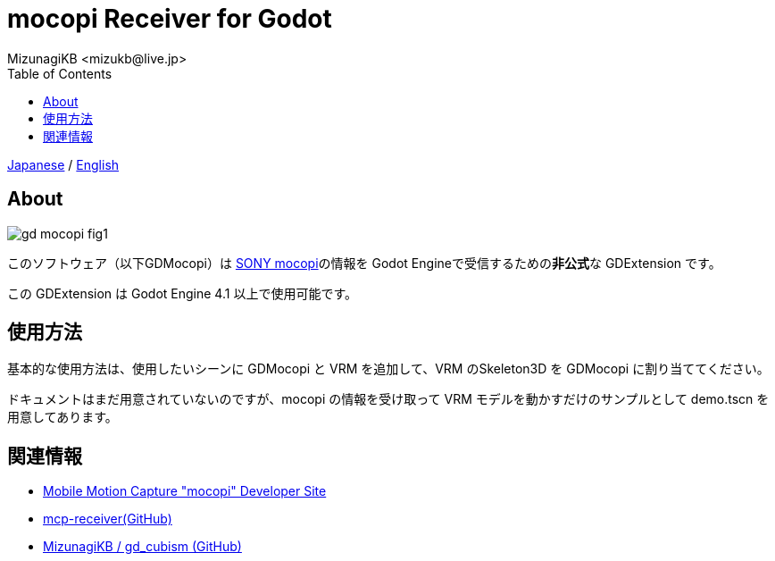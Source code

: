 = mocopi Receiver for Godot
:encoding: utf-8
:lang: ja
:author: MizunagiKB <mizukb@live.jp>
:copyright: 2024 MizunagiKB
:doctype: book
:nofooter:
:toc: left
:toclevels: 3
:source-highlighter: highlight.js
:icons: font
:experimental:
:stylesdir: ./docs/res/theme/css
:stylesheet: mizunagi-works.css
ifdef::env-github,env-vscode[]
:adocsuffix: .adoc
endif::env-github,env-vscode[]
ifndef::env-github,env-vscode[]
:adocsuffix: .html
endif::env-github,env-vscode[]


ifdef::env-github,env-vscode[]
link:README.adoc[Japanese] / link:README.en.adoc[English]
endif::env-github,env-vscode[]
ifndef::env-github,env-vscode[]
link:index{adocsuffix}[Japanese] / link:index.en{adocsuffix}[English]
endif::env-github,env-vscode[]


== About

image::docs/res/images/gd_mocopi_fig1.png[]

このソフトウェア（以下GDMocopi）は link:https://www.sony.net/Products/mocopi-dev/jp/[SONY mocopi]の情報を Godot Engineで受信するための**非公式**な GDExtension です。

この GDExtension は Godot Engine 4.1 以上で使用可能です。


== 使用方法

基本的な使用方法は、使用したいシーンに GDMocopi と VRM を追加して、VRM のSkeleton3D を GDMocopi に割り当ててください。

ドキュメントはまだ用意されていないのですが、mocopi の情報を受け取って VRM モデルを動かすだけのサンプルとして demo.tscn を用意してあります。

== 関連情報

* link:https://www.sony.net/Products/mocopi-dev/jp/[Mobile Motion Capture "mocopi" Developer Site]
* link:https://github.com/seagetch/mcp-receiver[mcp-receiver(GitHub)]
* link:https://github.com/MizunagiKB/gd_cubism[MizunagiKB / gd_cubism (GitHub)]
